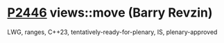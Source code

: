 * [[https://wg21.link/p2446][P2446]] views::move (Barry Revzin)
:PROPERTIES:
:CUSTOM_ID: p2446-viewsmove-barry-revzin
:END:
LWG, ranges, C++23, tentatively-ready-for-plenary, IS, plenary-approved
